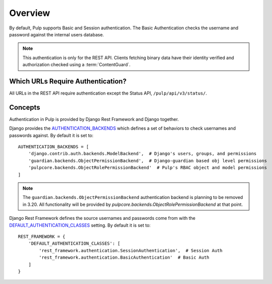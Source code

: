 .. _authentication-overview:

Overview
--------

By default, Pulp supports Basic and Session authentication. The Basic Authentication checks the
username and password against the internal users database.

.. note::
    This authentication is only for the REST API. Clients fetching binary data have their identity
    verified and authorization checked using a :term:`ContentGuard`.


Which URLs Require Authentication?
**********************************

All URLs in the REST API require authentication except the Status API, ``/pulp/api/v3/status/``.


Concepts
********

Authentication in Pulp is provided by Django Rest Framework and Django together.

Django provides the `AUTHENTICATION_BACKENDS <https://docs.djangoproject.com/en/3.2/ref/settings/
#std:setting-AUTHENTICATION_BACKENDS>`_ which defines a set of behaviors to check usernames and
passwords against. By default it is set to::

    AUTHENTICATION_BACKENDS = [
        'django.contrib.auth.backends.ModelBackend',  # Django's users, groups, and permissions
        'guardian.backends.ObjectPermissionBackend',  # Django-guardian based obj level permissions
        'pulpcore.backends.ObjectRolePermissionBackend'  # Pulp's RBAC object and model permissions
    ]

.. note::
    The ``guardian.backends.ObjectPermissionBackend`` authentication backend is planning to be
    removed in 3.20. All functionality will be provided by
    `pulpcore.backends.ObjectRolePermissionBackend` at that point.

Django Rest Framework defines the source usernames and passwords come from with the
`DEFAULT_AUTHENTICATION_CLASSES <https://www.django-rest-framework.org/api-guide/authentication/
#setting-the-authentication-scheme>`_ setting. By default it is set to::

    REST_FRAMEWORK = {
        'DEFAULT_AUTHENTICATION_CLASSES': [
            'rest_framework.authentication.SessionAuthentication',  # Session Auth
            'rest_framework.authentication.BasicAuthentication'  # Basic Auth
        ]
    }
